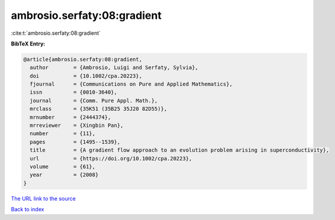 ambrosio.serfaty:08:gradient
============================

:cite:t:`ambrosio.serfaty:08:gradient`

**BibTeX Entry:**

.. code-block:: bibtex

   @article{ambrosio.serfaty:08:gradient,
     author        = {Ambrosio, Luigi and Serfaty, Sylvia},
     doi           = {10.1002/cpa.20223},
     fjournal      = {Communications on Pure and Applied Mathematics},
     issn          = {0010-3640},
     journal       = {Comm. Pure Appl. Math.},
     mrclass       = {35K51 (35B25 35J20 82D55)},
     mrnumber      = {2444374},
     mrreviewer    = {Xingbin Pan},
     number        = {11},
     pages         = {1495--1539},
     title         = {A gradient flow approach to an evolution problem arising in superconductivity},
     url           = {https://doi.org/10.1002/cpa.20223},
     volume        = {61},
     year          = {2008}
   }

`The URL link to the source <https://doi.org/10.1002/cpa.20223>`__


`Back to index <../By-Cite-Keys.html>`__
